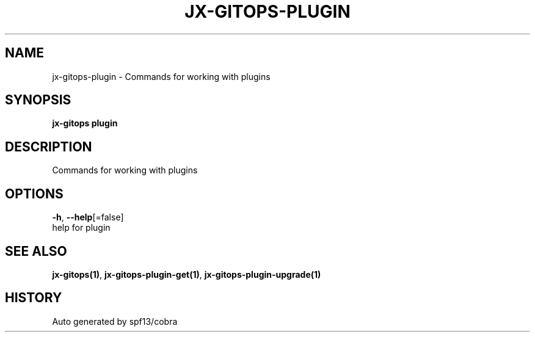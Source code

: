 .TH "JX-GITOPS\-PLUGIN" "1" "" "Auto generated by spf13/cobra" "" 
.nh
.ad l


.SH NAME
.PP
jx\-gitops\-plugin \- Commands for working with plugins


.SH SYNOPSIS
.PP
\fBjx\-gitops plugin\fP


.SH DESCRIPTION
.PP
Commands for working with plugins


.SH OPTIONS
.PP
\fB\-h\fP, \fB\-\-help\fP[=false]
    help for plugin


.SH SEE ALSO
.PP
\fBjx\-gitops(1)\fP, \fBjx\-gitops\-plugin\-get(1)\fP, \fBjx\-gitops\-plugin\-upgrade(1)\fP


.SH HISTORY
.PP
Auto generated by spf13/cobra
